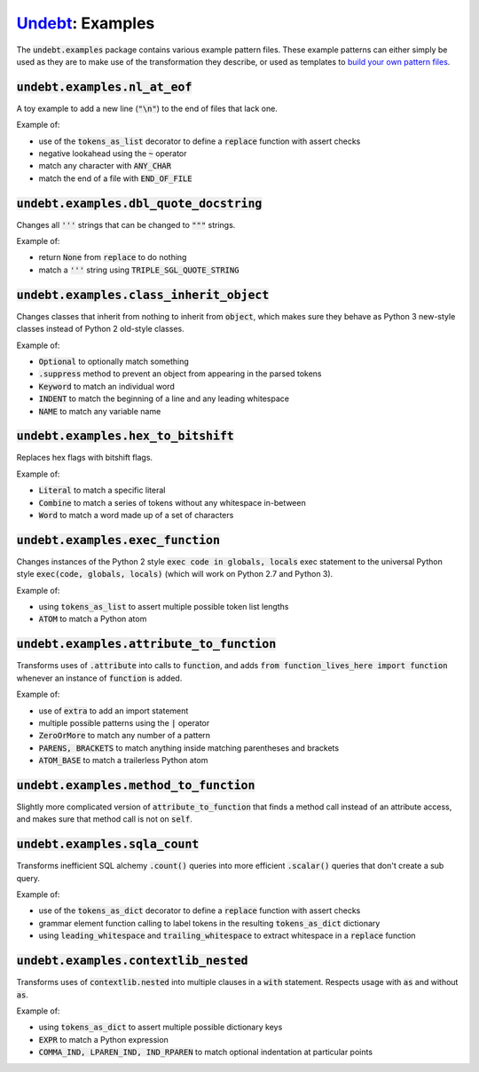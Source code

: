 Undebt_: Examples
=================

.. _Undebt: index.html
.. default-role:: code

The `undebt.examples` package contains various example pattern files. These example patterns can either simply be used as they are to make use of the transformation they describe, or used as templates to `build your own pattern files`_.

.. _`build your own pattern files`: patterns.html

`undebt.examples.nl_at_eof`
---------------------------

A toy example to add a new line (`"\n"`) to the end of files that lack one.

Example of:

- use of the `tokens_as_list` decorator to define a `replace` function with assert checks
- negative lookahead using the `~` operator
- match any character with `ANY_CHAR`
- match the end of a file with `END_OF_FILE`

`undebt.examples.dbl_quote_docstring`
-------------------------------------

Changes all `'''` strings that can be changed to `"""` strings.

Example of:

- return `None` from `replace` to do nothing
- match a `'''` string using `TRIPLE_SGL_QUOTE_STRING`

`undebt.examples.class_inherit_object`
--------------------------------------

Changes classes that inherit from nothing to inherit from `object`, which makes sure they behave as Python 3 new-style classes instead of Python 2 old-style classes.

Example of:

- `Optional` to optionally match something
- `.suppress` method to prevent an object from appearing in the parsed tokens
- `Keyword` to match an individual word
- `INDENT` to match the beginning of a line and any leading whitespace
- `NAME` to match any variable name

`undebt.examples.hex_to_bitshift`
---------------------------------

Replaces hex flags with bitshift flags.

Example of:

- `Literal` to match a specific literal
- `Combine` to match a series of tokens without any whitespace in-between
- `Word` to match a word made up of a set of characters

`undebt.examples.exec_function`
-------------------------------

Changes instances of the Python 2 style `exec code in globals, locals` exec statement to the universal Python style `exec(code, globals, locals)` (which will work on Python 2.7 and Python 3).

Example of:

- using `tokens_as_list` to assert multiple possible token list lengths
- `ATOM` to match a Python atom

`undebt.examples.attribute_to_function`
---------------------------------------

Transforms uses of `.attribute` into calls to `function`, and adds `from function_lives_here import function` whenever an instance of `function` is added.

Example of:

- use of `extra` to add an import statement
- multiple possible patterns using the `|` operator
- `ZeroOrMore` to match any number of a pattern
- `PARENS, BRACKETS` to match anything inside matching parentheses and brackets
- `ATOM_BASE` to match a trailerless Python atom

`undebt.examples.method_to_function`
------------------------------------

Slightly more complicated version of `attribute_to_function` that finds a method call instead of an attribute access, and makes sure that method call is not on `self`.

`undebt.examples.sqla_count`
----------------------------

Transforms inefficient SQL alchemy `.count()` queries into more efficient `.scalar()` queries that don't create a sub query.

Example of:

- use of the `tokens_as_dict` decorator to define a `replace` function with assert checks
- grammar element function calling to label tokens in the resulting `tokens_as_dict` dictionary
- using `leading_whitespace` and `trailing_whitespace` to extract whitespace in a `replace` function

`undebt.examples.contextlib_nested`
-----------------------------------

Transforms uses of `contextlib.nested` into multiple clauses in a `with` statement. Respects usage with `as` and without `as`.

Example of:

- using `tokens_as_dict` to assert multiple possible dictionary keys
- `EXPR` to match a Python expression
- `COMMA_IND, LPAREN_IND, IND_RPAREN` to match optional indentation at particular points
